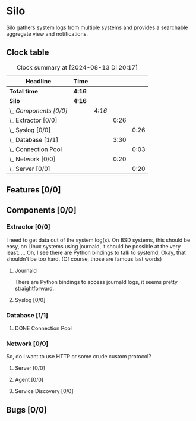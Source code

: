 # -*- mode: org; fill-column: 78; -*-
# Time-stamp: <2024-08-13 20:17:52 krylon>
#
#+TAGS: internals(i) ui(u) bug(b) feature(f)
#+TAGS: database(d) design(e), meditation(m)
#+TAGS: optimize(o) refactor(r) cleanup(c)
#+TODO: TODO(t)  RESEARCH(r) IMPLEMENT(i) TEST(e) | DONE(d) FAILED(f) CANCELLED(c)
#+TODO: MEDITATE(m) PLANNING(p) | SUSPENDED(s)
#+PRIORITIES: A G D

* Silo
  Silo gathers system logs from multiple systems and provides a searchable
  aggregate view and notifications.
** Clock table
   #+BEGIN: clocktable :scope file :maxlevel 202 :emphasize t
   #+CAPTION: Clock summary at [2024-08-13 Di 20:17]
   | Headline                | Time   |        |      |      |
   |-------------------------+--------+--------+------+------|
   | *Total time*            | *4:16* |        |      |      |
   |-------------------------+--------+--------+------+------|
   | *Silo*                  | *4:16* |        |      |      |
   | \_  /Components [0/0]/  |        | /4:16/ |      |      |
   | \_    Extractor [0/0]   |        |        | 0:26 |      |
   | \_      Syslog [0/0]    |        |        |      | 0:26 |
   | \_    Database [1/1]    |        |        | 3:30 |      |
   | \_      Connection Pool |        |        |      | 0:03 |
   | \_    Network [0/0]     |        |        | 0:20 |      |
   | \_      Server [0/0]    |        |        |      | 0:20 |
   #+END:
** Features [0/0]
   :PROPERTIES:
   :COOKIE_DATA: todo recursive
   :VISIBILITY: children
   :END:
** Components [0/0]
   :PROPERTIES:
   :COOKIE_DATA: todo recursive
   :VISIBILITY: children
   :END:
*** Extractor [0/0]
    :PROPERTIES:
    :COOKIE_DATA: todo recursive
    :VISIBILITY: children
    :END:
    I need to get data out of the system log(s). On BSD systems, this should
    be easy, on Linux systems using journald, it should be possible at the
    very least.
    ... Oh, I see there are Python bindings to talk to systemd. Okay, that
    shouldn't be too hard. (Of course, those are famous last words)
**** Journald
     There are Python bindings to access journald logs, it seems pretty
     straightforward.
**** Syslog [0/0]
     :LOGBOOK:
     CLOCK: [2024-08-12 Mo 20:08]--[2024-08-12 Mo 20:15] =>  0:07
     CLOCK: [2024-08-12 Mo 19:21]--[2024-08-12 Mo 19:40] =>  0:19
     :END:
*** Database [1/1]
    :PROPERTIES:
    :COOKIE_DATA: todo recursive
    :VISIBILITY: children
    :END:
    :LOGBOOK:
    CLOCK: [2024-08-12 Mo 18:44]--[2024-08-12 Mo 19:15] =>  0:31
    CLOCK: [2024-08-12 Mo 17:47]--[2024-08-12 Mo 18:01] =>  0:14
    CLOCK: [2024-08-10 Sa 22:30]--[2024-08-11 So 00:14] =>  1:44
    CLOCK: [2024-08-10 Sa 21:19]--[2024-08-10 Sa 22:17] =>  0:58
    :END:
**** DONE Connection Pool
     CLOSED: [2024-08-13 Di 19:57]
     :LOGBOOK:
     CLOCK: [2024-08-13 Di 19:54]--[2024-08-13 Di 19:57] =>  0:03
     :END:
*** Network [0/0]
    :PROPERTIES:
    :COOKIE_DATA: todo recursive
    :VISIBILITY: children
    :END:
    So, do I want to use HTTP or some crude custom protocol?
**** Server [0/0]
     :LOGBOOK:
     CLOCK: [2024-08-13 Di 19:57]--[2024-08-13 Di 20:17] =>  0:20
     :END:
**** Agent [0/0]
**** Service Discovery [0/0]
** Bugs [0/0]
   :PROPERTIES:
   :COOKIE_DATA: todo recursive
   :VISIBILITY: children
   :END:
